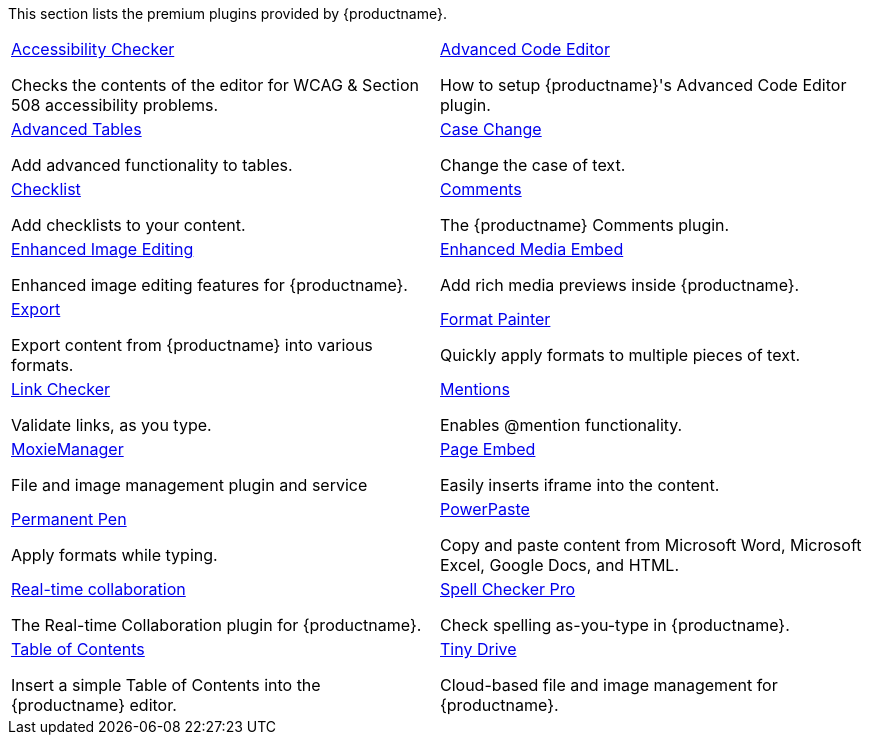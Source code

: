This section lists the premium plugins provided by {productname}.

[cols="1,1"]
|===

a|
[.lead]
xref:a11ychecker.adoc[Accessibility Checker]

Checks the contents of the editor for WCAG & Section 508 accessibility problems.

a|
[.lead]
xref:advcode.adoc[Advanced Code Editor]

How to setup {productname}'s Advanced Code Editor plugin.

a|
[.lead]
xref:advtable.adoc[Advanced Tables]

Add advanced functionality to tables.

a|
[.lead]
xref:casechange.adoc[Case Change]

Change the case of text.

a|
[.lead]
xref:checklist.adoc[Checklist]

Add checklists to your content.

a|
[.lead]
xref:introduction-to-tiny-comments.adoc[Comments]

The {productname} Comments plugin.

a|
[.lead]
xref:editimage.adoc[Enhanced Image Editing]

Enhanced image editing features for {productname}.

a|
[.lead]
xref:introduction-to-mediaembed.adoc[Enhanced Media Embed]

Add rich media previews inside {productname}.

a|
[.lead]
xref:export.adoc[Export]

Export content from {productname} into various formats.

a|
[.lead]
xref:formatpainter.adoc[Format Painter]

Quickly apply formats to multiple pieces of text.

a|
[.lead]
xref:linkchecker.adoc[Link Checker]

Validate links, as you type.

a|
[.lead]
xref:mentions.adoc[Mentions]

Enables @mention functionality.

a|
[.lead]
xref:moxiemanager.adoc[MoxieManager]

File and image management plugin and service

a|
[.lead]
xref:pageembed.adoc[Page Embed]

Easily inserts iframe into the content.

a|
[.lead]
xref:permanentpen.adoc[Permanent Pen]

Apply formats while typing.

a|
[.lead]
xref:introduction-to-powerpaste.adoc[PowerPaste]

Copy and paste content from Microsoft Word, Microsoft Excel, Google Docs, and HTML.

a|
[.lead]
xref:rtc-introduction.adoc[Real-time collaboration]

The Real-time Collaboration plugin for {productname}.

a|
[.lead]
xref:introduction-to-tiny-spellchecker.adoc[Spell Checker Pro]

Check spelling as-you-type in {productname}.

a|
[.lead]
xref:tableofcontents.adoc[Table of Contents]

Insert a simple Table of Contents into the {productname} editor.

a|
[.lead]
xref:tinydrive-introduction.adoc[Tiny Drive]

Cloud-based file and image management for {productname}.

|===